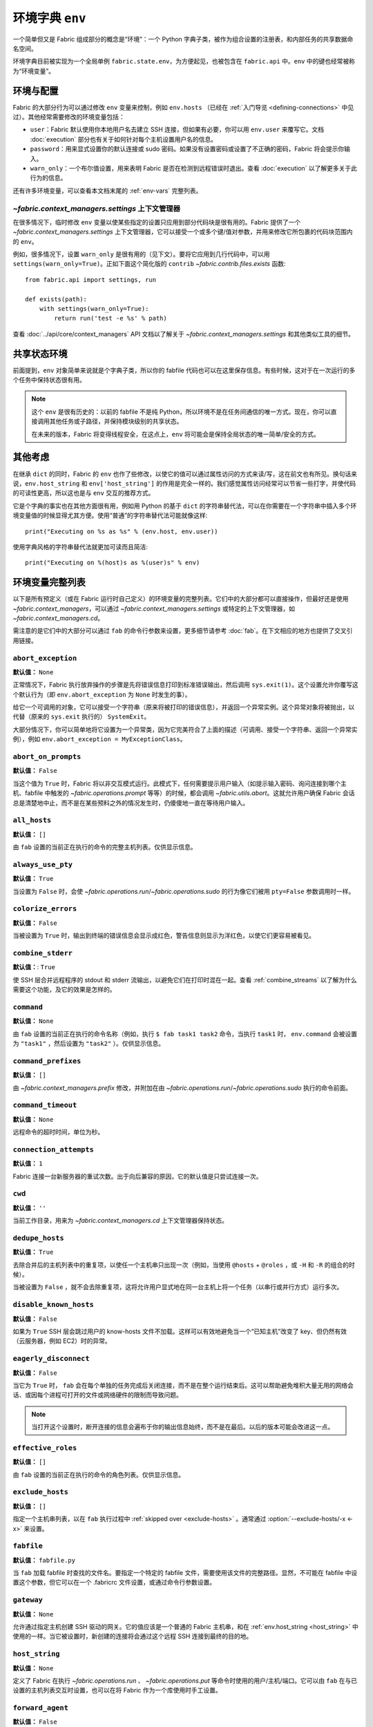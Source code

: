 ===================================
环境字典 ``env``
===================================

一个简单但又是 Fabric 组成部分的概念是“环境”：一个 Python 字典子类，被作为组合设置的注册表，和内部任务的共享数据命名空间。

环境字典目前被实现为一个全局单例 ``fabric.state.env``，为方便起见，也被包含在 ``fabric.api`` 中。``env`` 中的键也经常被称为“环境变量”。

环境与配置
============================

Fabric 的大部分行为可以通过修改 ``env`` 变量来控制，例如 ``env.hosts`` （已经在 :ref:`入门导览 <defining-connections>` 中见过）。其他经常需要修改的环境变量包括：

* ``user``：Fabric 默认使用你本地用户名去建立 SSH 连接，但如果有必要，你可以用 ``env.user`` 来覆写它。文档 :doc:`execution` 部分也有关于如何针对每个主机设置用户名的信息。
* ``password``：用来显式设置你的默认连接或 sudo 密码。如果没有设置密码或设置了不正确的密码，Fabric 将会提示你输入。
* ``warn_only``：一个布尔值设置，用来表明 Fabric 是否在检测到远程错误时退出。查看 :doc:`execution` 以了解更多关于此行为的信息。

还有许多环境变量，可以查看本文档末尾的 :ref:`env-vars` 完整列表。


`~fabric.context_managers.settings` 上下文管理器
-------------------------------------------------------

在很多情况下，临时修改 ``env`` 变量以使某些指定的设置只应用到部分代码块是很有用的。Fabric 提供了一个 `~fabric.context_managers.settings` 上下文管理器，它可以接受一个或多个键/值对参数，并用来修改它所包裹的代码块范围内的 ``env``。

例如，很多情况下，设置 ``warn_only`` 是很有用的（见下文）。要将它应用到几行代码中，可以用 ``settings(warn_only=True)``。正如下面这个简化版的 ``contrib`` `~fabric.contrib.files.exists` 函数::

    from fabric.api import settings, run

    def exists(path):
        with settings(warn_only=True):
            return run('test -e %s' % path)

查看 :doc:`../api/core/context_managers` API 文档以了解关于 `~fabric.context_managers.settings` 和其他类似工具的细节。

共享状态环境
===========================

前面提到，``env`` 对象简单来说就是个字典子类，所以你的 fabfile 代码也可以在这里保存信息。有些时候，这对于在一次运行的多个任务中保持状态很有用。

.. note::

    这个 ``env`` 是很有历史的：以前的 fabfile 不是纯 Python，所以环境不是在任务间通信的唯一方式。现在，你可以直接调用其他任务或子路径，并保持模块级别的共享状态。

    在未来的版本，Fabric 将变得线程安全，在这点上，``env`` 将可能会是保持全局状态的唯一简单/安全的方式。

其他考虑
====================

在继承 ``dict`` 的同时，Fabric 的 ``env`` 也作了些修改，以使它的值可以通过属性访问的方式来读/写，这在前文也有所见。换句话来说，``env.host_string`` 和 ``env['host_string']`` 的作用是完全一样的。我们感觉属性访问经常可以节省一些打字，并使代码的可读性更高，所以这也是与 ``env`` 交互的推荐方式。

它是个字典的事实也在其他方面很有用，例如用 Python 的基于 ``dict`` 的字符串替代法，可以在你需要在一个字符串中插入多个环境变量值的时候显得尤其方便。使用“普通”的字符串替代法可能就像这样::

    print("Executing on %s as %s" % (env.host, env.user))

使用字典风格的字符串替代法就更加可读而且简洁::

        print("Executing on %(host)s as %(user)s" % env)

.. _env-vars:

环境变量完整列表
=====================

以下是所有预定义（或在 Fabric 运行时自己定义）的环境变量的完整列表。它们中的大部分都可以直接操作，但最好还是使用 `~fabric.context_managers`，可以通过 `~fabric.context_managers.settings` 或特定的上下文管理器，如 `~fabric.context_managers.cd`。

需注意的是它们中的大部分可以通过 ``fab`` 的命令行参数来设置，更多细节请参考 :doc:`fab`。在下文相应的地方也提供了交叉引用链接。

.. seealso:: :option:`--set`

.. _abort-exception:

``abort_exception``
-------------------

**默认值：** ``None``

正常情况下，Fabric 执行放弃操作的步骤是先将错误信息打印到标准错误输出，然后调用 ``sys.exit(1)``。这个设置允许你覆写这个默认行为（即 ``env.abort_exception`` 为 ``None`` 时发生的事）。

给它一个可调用的对象，它可以接受一个字符串（原来将被打印的错误信息），并返回一个异常实例。这个异常对象将被抛出，以代替（原来的 ``sys.exit`` 执行的） ``SystemExit``。

大部分情况下，你可以简单地将它设置为一个异常类，因为它完美符合了上面的描述（可调用、接受一个字符串、返回一个异常实例），例如 ``env.abort_exception = MyExceptionClass``。

.. _abort-on-prompts:

``abort_on_prompts``
--------------------

**默认值：** ``False``

当这个值为 ``True`` 时，Fabric 将以非交互模式运行。此模式下，任何需要提示用户输入（如提示输入密码、询问连接到哪个主机、fabfile 中触发的 `~fabric.operations.prompt` 等等）的时候，都会调用 `~fabric.utils.abort`。这就允许用户确保 Fabric 会话总是清楚地中止，而不是在某些预料之外的情况发生时，仍傻傻地一直在等待用户输入。

.. versionadded:: 1.1
.. seealso:: :option:`--abort-on-prompts`


``all_hosts``
-------------

**默认值：** ``[]``

由 ``fab`` 设置的当前正在执行的命令的完整主机列表。仅供显示信息。

.. seealso:: :doc:`execution`

.. _always-use-pty:

``always_use_pty``
------------------

**默认值：** ``True``

当设置为 ``False`` 时，会使 `~fabric.operations.run`/`~fabric.operations.sudo` 的行为像它们被用 ``pty=False`` 参数调用时一样。

.. seealso:: :option:`--no-pty`
.. versionadded:: 1.0

.. _colorize-errors:

``colorize_errors``
-------------------

**默认值：** ``False``

当被设置为 ``True`` 时，输出到终端的错误信息会显示成红色，警告信息则显示为洋红色，以使它们更容易被看见。

.. versionadded:: 1.7

.. _combine-stderr:

``combine_stderr``
------------------

**默认值：**: ``True``

使 SSH 层合并远程程序的 stdout 和 stderr 流输出，以避免它们在打印时混在一起。查看 :ref:`combine_streams` 以了解为什么需要这个功能，及它的效果是怎样的。

.. versionadded:: 1.0

``command``
-----------

**默认值：** ``None``

由 ``fab`` 设置的当前正在执行的命令名称（例如，执行 ``$ fab task1 task2`` 命令，当执行 ``task1`` 时， ``env.command`` 会被设置为 ``"task1"`` ，然后设置为 ``"task2"`` ）。仅供显示信息。

.. seealso:: :doc:`execution`

``command_prefixes``
--------------------

**默认值：** ``[]``

由 `~fabric.context_managers.prefix` 修改，并附加在由 `~fabric.operations.run`/`~fabric.operations.sudo` 执行的命令前面。

.. versionadded:: 1.0

.. _command-timeout:

``command_timeout``
-------------------

**默认值：** ``None``

远程命令的超时时间，单位为秒。

.. versionadded:: 1.6
.. seealso:: :option:`--command-timeout`

.. _connection-attempts:

``connection_attempts``
-----------------------

**默认值：** ``1``

Fabric 连接一台新服务器的重试次数。出于向后兼容的原因，它的默认值是只尝试连接一次。

.. versionadded:: 1.4
.. seealso:: :option:`--connection-attempts`, :ref:`timeout`

``cwd``
-------

**默认值：** ``''``

当前工作目录，用来为 `~fabric.context_managers.cd` 上下文管理器保持状态。

.. _dedupe_hosts:

``dedupe_hosts``
----------------

**默认值：** ``True``

去除合并后的主机列表中的重复项，以使任一个主机串只出现一次（例如，当使用 ``@hosts`` + ``@roles`` ，或 ``-H`` 和
``-R`` 的组合的时候）。

当被设置为 ``False`` ，就不会去除重复项，这将允许用户显式地在同一台主机上将一个任务（以串行或并行方式）运行多次。

.. versionadded:: 1.5

.. _disable-known-hosts:

``disable_known_hosts``
-----------------------

**默认值：** ``False``

如果为 ``True`` SSH 层会跳过用户的 know-hosts 文件不加载。这样可以有效地避免当一个“已知主机”改变了 key、但仍然有效（云服务器，例如 EC2）时的异常。

.. seealso:: :option:`--disable-known-hosts <-D>`, :doc:`ssh`


.. _eagerly-disconnect:

``eagerly_disconnect``
----------------------

**默认值：** ``False``

当它为 ``True`` 时， ``fab`` 会在每个单独的任务完成后关闭连接，而不是在整个运行结束后。这可以帮助避免堆积大量无用的网络会话、或因每个进程可打开的文件或网络硬件的限制而导致问题。

.. note::
    当打开这个设置时，断开连接的信息会遍布于你的输出信息始终，而不是在最后。以后的版本可能会改进这一点。

.. _effective_roles:

``effective_roles``
-------------------

**默认值：** ``[]``

由 ``fab`` 设置的当前正在执行的命令的角色列表。仅供显示信息。

.. seealso:: :doc:`execution`

.. _exclude-hosts:

``exclude_hosts``
-----------------

**默认值：** ``[]``

指定一个主机串列表，以在 ``fab`` 执行过程中 :ref:`skipped over <exclude-hosts>` 。通常通过 :option:`--exclude-hosts/-x <-x>` 来设置。

.. versionadded:: 1.1


``fabfile``
-----------

**默认值：** ``fabfile.py``

当 ``fab`` 加载 fabfile 时查找的文件名。要指定一个特定的 fabfile 文件，需要使用该文件的完整路径。显然，不可能在 fabfile 中设置这个参数，但它可以在一个 .fabricrc 文件设置，或通过命令行参数设置。

.. seealso:: :option:`--fabfile <-f>`, :doc:`fab`


.. _gateway:

``gateway``
-----------

**默认值：** ``None``

允许通过指定主机创建 SSH 驱动的网关。它的值应该是一个普通的 Fabric 主机串，和在 :ref:`env.host_string <host_string>` 中使用的一样。当它被设置时，新创建的连接将会通过这个远程 SSH 连接到最终的目的地。

.. versionadded:: 1.5

.. seealso:: :option:`--gateway <-g>`


.. _host_string:

``host_string``
---------------

**默认值：** ``None``

定义了 Fabric 在执行 `~fabric.operations.run` 、 `~fabric.operations.put` 等命令时使用的用户/主机/端口。它可以由 ``fab`` 在与已设置的主机列表交互时设置，也可以在将 Fabric 作为一个库使用时手工设置。

.. seealso:: :doc:`execution`


.. _forward-agent:

``forward_agent``
--------------------

**默认值：** ``False``

If ``True``, enables forwarding of your local SSH agent to the remote end.

.. versionadded:: 1.4

.. seealso:: :option:`--forward-agent <-A>`


``host``
--------

**默认值：** ``None``

Set to the hostname part of ``env.host_string`` by ``fab``. For informational
purposes only.

.. _hosts:

``hosts``
---------

**默认值：** ``[]``

The global host list used when composing per-task host lists.

.. seealso:: :option:`--hosts <-H>`, :doc:`execution`

.. _keepalive:

``keepalive``
-------------

**默认值：** ``0`` (i.e. no keepalive)

An integer specifying an SSH keepalive interval to use; basically maps to the
SSH config option ``ClientAliveInterval``. Useful if you find connections are
timing out due to meddlesome network hardware or what have you.

.. seealso:: :option:`--keepalive`
.. versionadded:: 1.1


.. _key:

``key``
----------------

**默认值：** ``None``

A string, or file-like object, containing an SSH key; used during connection
authentication.

.. note::
    The most common method for using SSH keys is to set :ref:`key-filename`.

.. versionadded:: 1.7


.. _key-filename:

``key_filename``
----------------

**默认值：** ``None``

May be a string or list of strings, referencing file paths to SSH key files to
try when connecting. Passed through directly to the SSH layer. May be
set/appended to with :option:`-i`.

.. seealso:: `Paramiko's documentation for SSHClient.connect() <http://docs.paramiko.org/en/latest/api/client.html#paramiko.client.SSHClient.connect>`_

.. _env-linewise:

``linewise``
------------

**默认值：** ``False``

Forces buffering by line instead of by character/byte, typically when running
in parallel mode. May be activated via :option:`--linewise`. This option is
implied by :ref:`env.parallel <env-parallel>` -- even if ``linewise`` is False,
if ``parallel`` is True then linewise behavior will occur.

.. seealso:: :ref:`linewise-output`

.. versionadded:: 1.3


.. _local-user:

``local_user``
--------------

A read-only value containing the local system username. This is the same value
as :ref:`user`'s initial value, but whereas :ref:`user` may be altered by CLI
arguments, Python code or specific host strings, :ref:`local-user` will always
contain the same value.

.. _no_agent:

``no_agent``
------------

**默认值：** ``False``

If ``True``, will tell the SSH layer not to seek out running SSH agents when
using key-based authentication.

.. versionadded:: 0.9.1
.. seealso:: :option:`--no_agent <-a>`

.. _no_keys:

``no_keys``
------------------

**默认值：** ``False``

If ``True``, will tell the SSH layer not to load any private key files from
one's ``$HOME/.ssh/`` folder. (Key files explicitly loaded via ``fab -i`` will
still be used, of course.)

.. versionadded:: 0.9.1
.. seealso:: :option:`-k`

.. _env-parallel:

``parallel``
-------------------

**默认值：** ``False``

When ``True``, forces all tasks to run in parallel. Implies :ref:`env.linewise
<env-linewise>`.

.. versionadded:: 1.3
.. seealso:: :option:`--parallel <-P>`, :doc:`parallel`

.. _password:

``password``
------------

**默认值：** ``None``

The default password used by the SSH layer when connecting to remote hosts,
**and/or** when answering `~fabric.operations.sudo` prompts.

.. seealso:: :option:`--initial-password-prompt <-I>`, :ref:`env.passwords <passwords>`, :ref:`password-management`

.. _passwords:

``passwords``
-------------

**默认值：** ``{}``

This dictionary is largely for internal use, and is filled automatically as a
per-host-string password cache. Keys are full :ref:`host strings
<host-strings>` and values are passwords (strings).

.. seealso:: :ref:`password-management`

.. versionadded:: 1.0


.. _env-path:

``path``
--------

**默认值：** ``''``

Used to set the ``$PATH`` shell environment variable when executing commands in
`~fabric.operations.run`/`~fabric.operations.sudo`/`~fabric.operations.local`.
It is recommended to use the `~fabric.context_managers.path` context manager
for managing this value instead of setting it directly.

.. versionadded:: 1.0


.. _pool-size:

``pool_size``
-------------

**默认值：** ``0``

Sets the number of concurrent processes to use when executing tasks in parallel.

.. versionadded:: 1.3
.. seealso:: :option:`--pool-size <-z>`, :doc:`parallel`

.. _prompts:

``prompts``
-------------

**默认值：** ``{}``

The ``prompts`` dictionary allows users to control interactive prompts. If a
key in the dictionary is found in a command's standard output stream, Fabric
will automatically answer with the corresponding dictionary value.

.. versionadded:: 1.9

.. _port:

``port``
--------

**默认值：** ``None``

Set to the port part of ``env.host_string`` by ``fab`` when iterating over a
host list. May also be used to specify a default port.

.. _real-fabfile:

``real_fabfile``
----------------

**默认值：** ``None``

Set by ``fab`` with the path to the fabfile it has loaded up, if it got that
far. For informational purposes only.

.. seealso:: :doc:`fab`


.. _remote-interrupt:

``remote_interrupt``
--------------------

**默认值：** ``None``

Controls whether Ctrl-C triggers an interrupt remotely or is captured locally,
as follows:

* ``None`` (the default): only `~fabric.operations.open_shell` will exhibit
  remote interrupt behavior, and
  `~fabric.operations.run`/`~fabric.operations.sudo` will capture interrupts
  locally.
* ``False``: even `~fabric.operations.open_shell` captures locally.
* ``True``: all functions will send the interrupt to the remote end.

.. versionadded:: 1.6


.. _rcfile:

``rcfile``
----------

**默认值：** ``$HOME/.fabricrc``

Path used when loading Fabric's local settings file.

.. seealso:: :option:`--config <-c>`, :doc:`fab`

.. _reject-unknown-hosts:

``reject_unknown_hosts``
------------------------

**默认值：** ``False``

If ``True``, the SSH layer will raise an exception when connecting to hosts not
listed in the user's known-hosts file.

.. seealso:: :option:`--reject-unknown-hosts <-r>`, :doc:`ssh`

.. _system-known-hosts:

``system_known_hosts``
------------------------

**默认值：** ``None``

If set, should be the path to a :file:`known_hosts` file.  The SSH layer will
read this file before reading the user's known-hosts file.

.. seealso:: :doc:`ssh`

``roledefs``
------------

**默认值：** ``{}``

Dictionary defining role name to host list mappings.

.. seealso:: :doc:`execution`

.. _roles:

``roles``
---------

**默认值：** ``[]``

The global role list used when composing per-task host lists.

.. seealso:: :option:`--roles <-R>`, :doc:`execution`

.. _shell:

``shell``
---------

**默认值：** ``/bin/bash -l -c``

Value used as shell wrapper when executing commands with e.g.
`~fabric.operations.run`. Must be able to exist in the form ``<env.shell>
"<command goes here>"`` -- e.g. the default uses Bash's ``-c`` option which
takes a command string as its value.

.. seealso:: :option:`--shell <-s>`,
             :ref:`FAQ on bash as default shell <faq-bash>`, :doc:`execution`

.. _skip-bad-hosts:

``skip_bad_hosts``
------------------

**默认值：** ``False``

If ``True``, causes ``fab`` (or non-``fab`` use of `~fabric.tasks.execute`) to skip over hosts it can't connect to.

.. versionadded:: 1.4
.. seealso::
    :option:`--skip-bad-hosts`, :ref:`excluding-hosts`, :doc:`execution`


.. _ssh-config-path:

``ssh_config_path``
-------------------

**默认值：** ``$HOME/.ssh/config``

Allows specification of an alternate SSH configuration file path.

.. versionadded:: 1.4
.. seealso:: :option:`--ssh-config-path`, :ref:`ssh-config`

``ok_ret_codes``
------------------------

**默认值：** ``[0]``

Return codes in this list are used to determine whether calls to
`~fabric.operations.run`/`~fabric.operations.sudo`/`~fabric.operations.sudo`
are considered successful.

.. versionadded:: 1.6

.. _sudo_prefix:

``sudo_prefix``
---------------

**默认值：** ``"sudo -S -p '%(sudo_prompt)s' " % env``

The actual ``sudo`` command prefixed onto `~fabric.operations.sudo` calls'
command strings. Users who do not have ``sudo`` on their default remote
``$PATH``, or who need to make other changes (such as removing the ``-p`` when
passwordless sudo is in effect) may find changing this useful.

.. seealso::

    The `~fabric.operations.sudo` operation; :ref:`env.sudo_prompt
    <sudo_prompt>`

.. _sudo_prompt:

``sudo_prompt``
---------------

**默认值：** ``"sudo password:"``

Passed to the ``sudo`` program on remote systems so that Fabric may correctly
identify its password prompt.

.. seealso::

    The `~fabric.operations.sudo` operation; :ref:`env.sudo_prefix
    <sudo_prefix>`

.. _sudo_user:

``sudo_user``
-------------

**默认值：** ``None``

Used as a fallback value for `~fabric.operations.sudo`'s ``user`` argument if
none is given. Useful in combination with `~fabric.context_managers.settings`.

.. seealso:: `~fabric.operations.sudo`

.. _env-tasks:

``tasks``
-------------

**默认值：** ``[]``

Set by ``fab`` to the full tasks list to be executed for the currently
executing command. For informational purposes only.

.. seealso:: :doc:`execution`

.. _timeout:

``timeout``
-----------

**默认值：** ``10``

Network connection timeout, in seconds.

.. versionadded:: 1.4
.. seealso:: :option:`--timeout`, :ref:`connection-attempts`

``use_shell``
-------------

**默认值：** ``True``

Global setting which acts like the ``shell`` argument to
`~fabric.operations.run`/`~fabric.operations.sudo`: if it is set to ``False``,
operations will not wrap executed commands in ``env.shell``.


.. _use-ssh-config:

``use_ssh_config``
------------------

**默认值：** ``False``

Set to ``True`` to cause Fabric to load your local SSH config file.

.. versionadded:: 1.4
.. seealso:: :ref:`ssh-config`


.. _user:

``user``
--------

**默认值：** User's local username

The username used by the SSH layer when connecting to remote hosts. May be set
globally, and will be used when not otherwise explicitly set in host strings.
However, when explicitly given in such a manner, this variable will be
temporarily overwritten with the current value -- i.e. it will always display
the user currently being connected as.

To illustrate this, a fabfile::

    from fabric.api import env, run

    env.user = 'implicit_user'
    env.hosts = ['host1', 'explicit_user@host2', 'host3']

    def print_user():
        with hide('running'):
            run('echo "%(user)s"' % env)

and its use::

    $ fab print_user

    [host1] out: implicit_user
    [explicit_user@host2] out: explicit_user
    [host3] out: implicit_user

    Done.
    Disconnecting from host1... done.
    Disconnecting from host2... done.
    Disconnecting from host3... done.

As you can see, during execution on ``host2``, ``env.user`` was set to
``"explicit_user"``, but was restored to its previous value
(``"implicit_user"``) afterwards.

.. note::

    ``env.user`` is currently somewhat confusing (it's used for configuration
    **and** informational purposes) so expect this to change in the future --
    the informational aspect will likely be broken out into a separate env
    variable.

.. seealso:: :doc:`execution`, :option:`--user <-u>`

``version``
-----------

**默认值：** current Fabric version string

Mostly for informational purposes. Modification is not recommended, but
probably won't break anything either.

.. seealso:: :option:`--version <-V>`

.. _warn_only:

``warn_only``
-------------

**默认值：** ``False``

Specifies whether or not to warn, instead of abort, when
`~fabric.operations.run`/`~fabric.operations.sudo`/`~fabric.operations.local`
encounter error conditions.

.. seealso:: :option:`--warn-only <-w>`, :doc:`execution`
